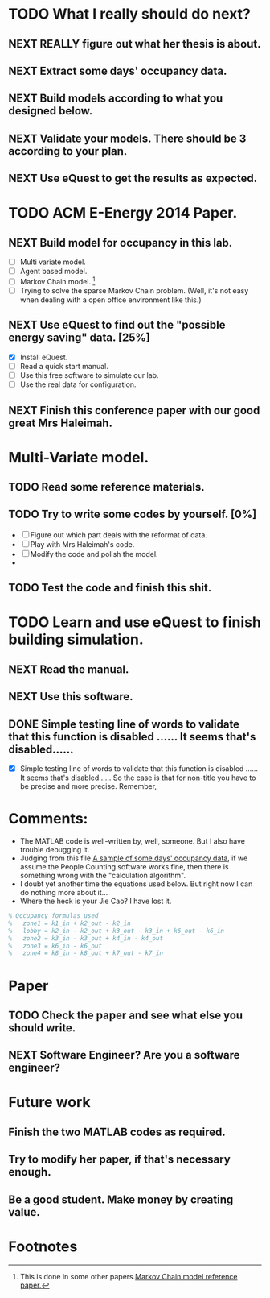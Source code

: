 # Sometimes, or most of the time you have to bear the
# solitude. Especially when you are just a master student studying
# tens of thousands of miles, away from home. In this situation, home
# means the "so-called" People's Republic of China.

* TODO What I really should do next?

** NEXT REALLY figure out what her thesis is about.
   :LOGBOOK:
   - State "NEXT"       from ""           [2013-12-28 Sat 16:59]
   :END:

** NEXT Extract some days' occupancy data.
   :LOGBOOK:
   - State "NEXT"       from ""           [2013-12-28 Sat 17:00]
   :END:

** NEXT Build models according to what you designed below.
   :LOGBOOK:
   - State "NEXT"       from ""           [2013-12-28 Sat 17:01]
   :END:

** NEXT Validate your models. There should be 3 according to your plan.
   DEADLINE: <2013-12-29 Sun>
   :LOGBOOK:
   - State "NEXT"       from ""           [2013-12-28 Sat 17:02]
   :END:

** NEXT Use eQuest to get the results as expected.
   :LOGBOOK:
   - State "NEXT"       from ""           [2013-12-28 Sat 17:03]
   :END:







* TODO ACM E-Energy 2014 Paper.
  DEADLINE: <2013-12-31 Tue>

** NEXT Build model for occupancy in this lab. 
   DEADLINE: <2013-12-28 Sat>
   - [ ] Multi variate model. 
   - [ ] Agent based model.
   - [ ] Markov Chain model. [fn:1]
   - [ ] Trying to solve the sparse Markov Chain problem. (Well, it's
     not easy when dealing with a open office environment like this.) 


     
   :LOGBOOK:
   CLOCK: [2013-12-30 Mon 17:53]--[2013-12-30 Mon 18:18] =>  0:25
   - Removed deadline, was "2013-12-28 Sat" on [2013-12-28 Sat 01:31] \\
     Well, this deadline operation is fascinating.
   - State "NEXT"       from ""           [2013-12-28 Sat 01:23] \\
     Somethings that has to be done.
   :END:

** NEXT Use eQuest to find out the "possible energy saving" data. [25%]
   SCHEDULED: <2013-12-29 Sun>
   - [X] Install eQuest.
   - [ ] Read a quick start manual. 
   - [ ] Use this free software to simulate our lab.
   - [ ] Use the real data for configuration.

   :LOGBOOK:
   - State "TODO"       from "NEXT"       [2013-12-28 Sat 01:53]
   - State "NEXT"       from ""           [2013-12-28 Sat 01:41] \\
     Something "less" mathematical.
   :END:

** NEXT Finish this conference paper with our good great Mrs Haleimah.
   :LOGBOOK:
   - State "NEXT"       from ""           [2013-12-28 Sat 01:54] \\
     Final stuff.
   :END:


* Multi-Variate model.

** TODO Read some reference materials.

** TODO Try to write some codes by yourself. [0%]
   - [ ] Figure out which part deals with the reformat of data.
   - [ ] Play with Mrs Haleimah's code.
   - [ ] Modify the code and polish the model.
   - 

** TODO Test the code and finish this shit.


* TODO Learn and use eQuest to finish building simulation.

** NEXT Read the manual.
   :LOGBOOK:
   - State "NEXT"       from ""           [2014-01-05 Sun 10:31]
   :END:

** NEXT Use this software.
   :LOGBOOK:
   - State "NEXT"       from ""           [2014-01-05 Sun 10:32]
   :END:

** DONE Simple testing line of words to validate that this function is disabled ...... It seems that's disabled......
   CLOSED: [2014-01-06 Mon 23:22]
   :LOGBOOK:
   - State "DONE"       from "NEXT"       [2014-01-06 Mon 23:22]
   - State "NEXT"       from "TODO"       [2014-01-06 Mon 23:20]
   :END:
   - [X] Simple testing line of words to validate that this function
     is disabled ...... It seems that's disabled...... So the case is
     that for non-title you have to be precise and more
     precise. Remember, 

* Comments:
  - The MATLAB code is well-written by, well, someone. But I also have
    trouble debugging it.
  - Judging from this file [[https://github.com/ProfessorX/Kinect-Project/blob/master/Archive/Kinect%2520based%2520Building%2520Energy%2520Managment/MarkovChain/data/tempOccMat.txt][A sample of some days' occupancy data]], if
    we assume the People Counting software works fine, then there is
    something wrong with the "calculation algorithm".
  - I doubt yet another time the equations used below. But right now I
    can do nothing more about it...
  - Where the heck is your Jie Cao? I have lost it.


#+NAME: Occupancy Algorithm
#+BEGIN_SRC matlab
  % Occupancy formulas used
  %   zone1 = k1_in + k2_out - k2_in
  %   lobby = k2_in - k2_out + k3_out - k3_in + k6_out - k6_in
  %   zone2 = k3_in - k3_out + k4_in - k4_out
  %   zone3 = k6_in - k6_out
  %   zone4 = k8_in - k8_out + k7_out - k7_in
#+END_SRC


* Paper
  :LOGBOOK:
  CLOCK: [2014-01-19 Sun 15:56]
  :END:

** TODO Check the paper and see what else you should write.
   :LOGBOOK:
   CLOCK: [2014-01-19 Sun 15:56]--[2014-01-19 Sun 15:56] =>  0:00
   :END:

** NEXT Software Engineer? Are you a software engineer?
   DEADLINE: <2014-01-19 Sun 21:00>
   :LOGBOOK:
   - State "NEXT"       from ""           [2014-01-19 Sun 15:53] \\
     Simulation, simulation.
   :END:



* Future work

** Finish the two MATLAB codes as required.

** Try to modify her paper, if that's necessary enough.

** Be a good student. Make money by creating value.

   

* Footnotes

[fn:1] This is done in some other papers.[[file:Archive/Kinect%20based%20Building%20Energy%20Managment/Litreture%20Papers/Erickson10a.pdf][Markov Chain model reference paper.]]



  

